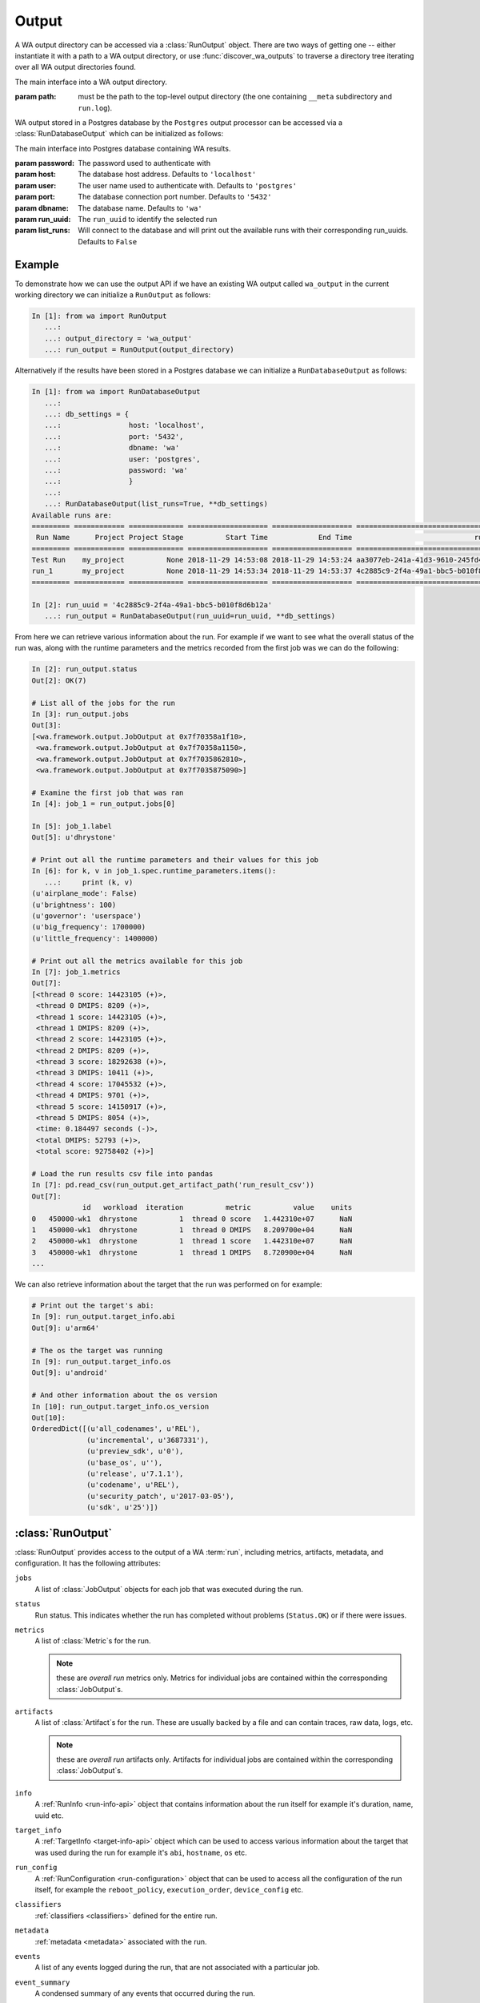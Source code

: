 .. _output_processing_api:

Output
======

A WA output directory can be accessed via a :class:`RunOutput` object. There are
two ways of getting one -- either instantiate it with a path to a WA output
directory, or use :func:`discover_wa_outputs` to traverse a directory tree
iterating over all WA output directories found.

.. function:: discover_wa_outputs(path)

    Recursively traverse ``path`` looking for WA output directories. Return
    an iterator over :class:`RunOutput` objects for each discovered output.

    :param path: The directory to scan for WA output


.. class:: RunOutput(path)

    The main interface into a WA output directory.

    :param path: must be the path to the top-level output directory (the one
                 containing ``__meta`` subdirectory and ``run.log``).

WA output stored in a Postgres database by the ``Postgres`` output processor
can be accessed via a :class:`RunDatabaseOutput` which can be initialized as follows:

.. class:: RunDatabaseOutput(password, host='localhost', user='postgres', port='5432', dbname='wa', run_uuid=None, list_runs=False)

    The main interface into Postgres database containing WA results.

    :param password: The password used to authenticate with
    :param host: The database host address. Defaults to ``'localhost'``
    :param user: The user name used to authenticate with. Defaults to ``'postgres'``
    :param port: The database connection port number. Defaults to ``'5432'``
    :param dbname: The database name. Defaults to ``'wa'``
    :param run_uuid: The ``run_uuid`` to identify the selected run
    :param list_runs: Will connect to the database and will print out the available runs
            with their corresponding run_uuids. Defaults to ``False``


Example
-------

.. seealso:: :ref:`processing_output`

To demonstrate how we can use the output API if we have an existing WA output
called ``wa_output`` in the current working directory we can initialize a
``RunOutput`` as follows:

.. code-block:: python

    In [1]: from wa import RunOutput
       ...:
       ...: output_directory = 'wa_output'
       ...: run_output = RunOutput(output_directory)

Alternatively if the results have been stored in a Postgres database we can
initialize a ``RunDatabaseOutput`` as follows:

.. code-block:: python

    In [1]: from wa import RunDatabaseOutput
       ...:
       ...: db_settings = {
       ...:                host: 'localhost',
       ...:                port: '5432',
       ...:                dbname: 'wa'
       ...:                user: 'postgres',
       ...:                password: 'wa'
       ...:                }
       ...:
       ...: RunDatabaseOutput(list_runs=True, **db_settings)
    Available runs are:
    ========= ============ ============= =================== =================== ====================================
     Run Name      Project Project Stage          Start Time            End Time                             run_uuid
    ========= ============ ============= =================== =================== ====================================
    Test Run    my_project          None 2018-11-29 14:53:08 2018-11-29 14:53:24 aa3077eb-241a-41d3-9610-245fd4e552a9
    run_1       my_project          None 2018-11-29 14:53:34 2018-11-29 14:53:37 4c2885c9-2f4a-49a1-bbc5-b010f8d6b12a
    ========= ============ ============= =================== =================== ====================================

    In [2]: run_uuid = '4c2885c9-2f4a-49a1-bbc5-b010f8d6b12a'
       ...: run_output = RunDatabaseOutput(run_uuid=run_uuid, **db_settings)


From here we can retrieve various information about the run. For example if we
want to see what the overall status of the run was, along with the runtime
parameters and the metrics recorded from the first job was we can do the following:

.. code-block:: python

    In [2]: run_output.status
    Out[2]: OK(7)

    # List all of the jobs for the run
    In [3]: run_output.jobs
    Out[3]:
    [<wa.framework.output.JobOutput at 0x7f70358a1f10>,
     <wa.framework.output.JobOutput at 0x7f70358a1150>,
     <wa.framework.output.JobOutput at 0x7f7035862810>,
     <wa.framework.output.JobOutput at 0x7f7035875090>]

    # Examine the first job that was ran
    In [4]: job_1 = run_output.jobs[0]

    In [5]: job_1.label
    Out[5]: u'dhrystone'

    # Print out all the runtime parameters and their values for this job
    In [6]: for k, v in job_1.spec.runtime_parameters.items():
       ...:     print (k, v)
    (u'airplane_mode': False)
    (u'brightness': 100)
    (u'governor': 'userspace')
    (u'big_frequency': 1700000)
    (u'little_frequency': 1400000)

    # Print out all the metrics available for this job
    In [7]: job_1.metrics
    Out[7]:
    [<thread 0 score: 14423105 (+)>,
     <thread 0 DMIPS: 8209 (+)>,
     <thread 1 score: 14423105 (+)>,
     <thread 1 DMIPS: 8209 (+)>,
     <thread 2 score: 14423105 (+)>,
     <thread 2 DMIPS: 8209 (+)>,
     <thread 3 score: 18292638 (+)>,
     <thread 3 DMIPS: 10411 (+)>,
     <thread 4 score: 17045532 (+)>,
     <thread 4 DMIPS: 9701 (+)>,
     <thread 5 score: 14150917 (+)>,
     <thread 5 DMIPS: 8054 (+)>,
     <time: 0.184497 seconds (-)>,
     <total DMIPS: 52793 (+)>,
     <total score: 92758402 (+)>]

    # Load the run results csv file into pandas
    In [7]: pd.read_csv(run_output.get_artifact_path('run_result_csv'))
    Out[7]:
                id   workload  iteration          metric          value    units
    0   450000-wk1  dhrystone          1  thread 0 score   1.442310e+07      NaN
    1   450000-wk1  dhrystone          1  thread 0 DMIPS   8.209700e+04      NaN
    2   450000-wk1  dhrystone          1  thread 1 score   1.442310e+07      NaN
    3   450000-wk1  dhrystone          1  thread 1 DMIPS   8.720900e+04      NaN
    ...


We can also retrieve information about the target that the run was performed on
for example:

.. code-block:: python

    # Print out the target's abi:
    In [9]: run_output.target_info.abi
    Out[9]: u'arm64'

    # The os the target was running
    In [9]: run_output.target_info.os
    Out[9]: u'android'

    # And other information about the os version
    In [10]: run_output.target_info.os_version
    Out[10]:
    OrderedDict([(u'all_codenames', u'REL'),
                 (u'incremental', u'3687331'),
                 (u'preview_sdk', u'0'),
                 (u'base_os', u''),
                 (u'release', u'7.1.1'),
                 (u'codename', u'REL'),
                 (u'security_patch', u'2017-03-05'),
                 (u'sdk', u'25')])



:class:`RunOutput`
------------------

:class:`RunOutput` provides access to the output of a WA :term:`run`, including metrics,
artifacts, metadata, and configuration. It has the following attributes:


``jobs``
    A list of :class:`JobOutput` objects for each job that was executed during
    the run.

``status``
    Run status. This indicates whether the run has completed without problems
    (``Status.OK``) or if there were issues.

``metrics``
    A list of :class:`Metric`\ s for the run.

    .. note:: these are *overall run* metrics only. Metrics for individual
              jobs are contained within the corresponding :class:`JobOutput`\ s.

``artifacts``
    A list of :class:`Artifact`\ s for the run. These are usually backed by a
    file and can contain traces, raw data, logs, etc.

    .. note:: these are *overall run* artifacts only. Artifacts for individual
              jobs are contained within the corresponding :class:`JobOutput`\ s.

``info``
  A :ref:`RunInfo <run-info-api>` object that contains information about the run
  itself for example it's duration, name, uuid etc.

``target_info``
  A :ref:`TargetInfo <target-info-api>` object which can be used to access
  various information about the target that was used during the run for example
  it's ``abi``, ``hostname``, ``os`` etc.

``run_config``
  A :ref:`RunConfiguration <run-configuration>` object that can be used to
  access all the configuration of the run itself, for example the
  ``reboot_policy``, ``execution_order``, ``device_config`` etc.

``classifiers``
  :ref:`classifiers <classifiers>` defined for the entire run.

``metadata``
  :ref:`metadata  <metadata>` associated with the run.

``events``
  A list of any events logged during the run, that are not associated with a
  particular job.

``event_summary``
  A condensed summary of any events that occurred during the run.

``augmentations``
  A list of the :term:`augmentation`\ s that were enabled during the run (these
  augmentations may or may not have been active for a particular job).

``basepath``
  A (relative) path to the WA output directory backing this object.


methods
~~~~~~~

.. method:: RunOutput.get_artifact(name)

    Return the :class:`Artifact` specified by ``name``. This will only look
    at the run artifacts; this will not search the artifacts of the individual
    jobs.

    :param name:  The name of the artifact who's path to retrieve.
    :return: The :class:`Artifact` with that name
    :raises HostError: If the artifact with the specified name does not exist.


.. method:: RunOutput.get_artifact_path(name)

    Return the path to the file backing the artifact specified by ``name``. This
    will only look at the run artifacts; this will not search the artifacts of
    the individual jobs.

    :param name:  The name of the artifact who's path to retrieve.
    :return: The path to the artifact
    :raises HostError: If the artifact with the specified name does not exist.


.. method:: RunOutput.get_metric(name)

   Return the :class:`Metric` associated with the run (not the individual jobs)
   with the specified `name`.

   :return: The :class:`Metric` object for the metric with the specified name.


.. method:: RunOutput.get_job_spec(spec_id)

   Return the :class:`JobSpec` with the specified `spec_id`. A :term:`spec`
   describes the job to be executed. Each :class:`Job` has an associated
   :class:`JobSpec`, though a single :term:`spec` can be associated with
   multiple :term:`job`\ s (If the :term:`spec` specifies multiple iterations).

.. method:: RunOutput.list_workloads()

    List unique  workload labels that featured in this run. The labels will be
    in the order in which they first ran.

    :return: A list of `str` labels of workloads that were part of this run.


:class:`RunDatabaseOutput`
---------------------------

:class:`RunDatabaseOutput` provides access to the output of a WA :term:`run`,
including metrics,artifacts, metadata, and configuration stored in a postgres database.
The majority of attributes and methods are the same :class:`RunOutput` however the
noticeable differences are:

``jobs``
    A list of :class:`JobDatabaseOutput` objects for each job that was executed
    during the run.

``basepath``
  A representation of the current database and host information backing this object.

methods
~~~~~~~

.. method:: RunDatabaseOutput.get_artifact(name)

    Return the :class:`Artifact` specified by ``name``. This will only look
    at the run artifacts; this will not search the artifacts of the individual
    jobs. The `path` attribute of the :class:`Artifact` will be set to the Database OID of the object.

    :param name:  The name of the artifact who's path to retrieve.
    :return: The :class:`Artifact` with that name
    :raises HostError: If the artifact with the specified name does not exist.


.. method:: RunDatabaseOutput.get_artifact_path(name)

    Returns a `StringIO` object containing the contents of the artifact
    specified by ``name``. This will only look at the run artifacts; this will
    not search the artifacts of the individual jobs.

    :param name:  The name of the artifact who's path to retrieve.
    :return: A `StringIO` object with the contents of the artifact
    :raises HostError: If the artifact with the specified name does not exist.


:class:`JobOutput`
------------------

:class:`JobOutput` provides access to the output of a single :term:`job`
executed during a WA :term:`run`, including metrics,
artifacts, metadata, and configuration. It has the following attributes:

``status``
    Job status. This indicates whether the job has completed without problems
    (``Status.OK``) or if there were issues.

    .. note:: Under typical configuration, WA will make a number of attempts to
              re-run a job in case of issue. This status (and the rest of the
	      output) will represent the the latest attempt. I.e. a
	      ``Status.OK`` indicates that the latest attempt was successful,
	      but it does mean that there weren't prior failures. You can check
	      the ``retry`` attribute (see below) to whether this was the first
	      attempt or not.

``retry``
   Retry number for this job. If a problem is detected during job execution, the
   job will be re-run up to :confval:`max_retries` times. This indicates the
   final retry number for the output. A value of ``0`` indicates that the job
   succeeded on the first attempt, and no retries were necessary.

   .. note:: Outputs for previous attempts are moved into ``__failed``
             subdirectory of WA output. These are currently not exposed via the
	     API.

``id``
    The ID of the :term:`spec` associated with with job. This ID is unique to
    the spec, but not necessary to the job -- jobs representing multiple
    iterations of the same spec will share the ID.

``iteration``
    The iteration number of this job. Together with the ``id`` (above), this
    uniquely identifies a job with a run.

``label``
    The workload label associated with this job. Usually, this will be the name
    or :term:`alias` of the workload, however maybe overwritten by the user in
    the :term:`agenda`.

``metrics``
    A list of :class:`Metric`\ s for the job.

``artifacts``
    A list of :class:`Artifact`\ s for the job These are usually backed by a
    file and can contain traces, raw data, logs, etc.

``classifiers``
  :ref:`classifiers <classifiers>` defined for the job.

``metadata``
  :ref:`metadata  <metadata>` associated with the job.

``events``
  A list of any events logged during the execution of the job.

``event_summary``
  A condensed summary of any events that occurred during the execution of the
  job.

``augmentations``
  A list of the :term:`augmentation`\ s that were enabled for this job. This may
  be different from overall augmentations specified for the run, as they may be
  enabled/disabled on per-job basis.

``basepath``
  A (relative) path to the WA output directory backing this object.


methods
~~~~~~~

.. method:: RunOutput.get_artifact(name)

    Return the :class:`Artifact` specified by ``name`` associated with this job.

    :param name:  The name of the artifact to retrieve.
    :return: The :class:`Artifact` with that name
    :raises HostError: If the artifact with the specified name does not exist.

.. method:: RunOutput.get_artifact_path(name)

    Return the path to the file backing the artifact specified by ``name``,
    associated with this job.

    :param name:  The name of the artifact who's path to retrieve.
    :return: The path to the artifact
    :raises HostError: If the artifact with the specified name does not exist.

.. method:: RunOutput.get_metric(name)

   Return the :class:`Metric` associated with this job with the specified
   `name`.

   :return: The :class:`Metric` object for the metric with the specified name.


:class:`JobDatabaseOutput`
---------------------------

:class:`JobOutput` provides access to the output of a single :term:`job`
executed during a WA :term:`run`, including metrics, artifacts, metadata, and
configuration stored in a postgres database.
The majority of attributes and methods are the same :class:`JobOutput` however the
noticeable differences are:

``basepath``
  A representation of the current database and host information backing this object.


methods
~~~~~~~

.. method:: JobDatabaseOutput.get_artifact(name)

    Return the :class:`Artifact` specified by ``name`` associated with this job.
    The `path` attribute of the :class:`Artifact` will be set to the Database
    OID of the object.

    :param name:  The name of the artifact to retrieve.
    :return: The :class:`Artifact` with that name
    :raises HostError: If the artifact with the specified name does not exist.

.. method:: JobDatabaseOutput.get_artifact_path(name)

    Returns a ``StringIO`` object containing the contents of the artifact
    specified by ``name`` associated with this job.

    :param name:  The name of the artifact who's path to retrieve.
    :return: A `StringIO` object with the contents of the artifact
    :raises HostError: If the artifact with the specified name does not exist.


:class:`Metric`
---------------

A metric represent a single numerical measurement/score collected as a result of
running the workload. It would be generated either by the workload or by one of
the augmentations active during the execution of the workload.

A :class:`Metric` has the following attributes:

``name``
    The name of the metric.

    .. note:: A name of the metric is not necessarily unique, even for the same
              job. Some workloads internally run multiple sub-tests, each
              generating a metric with the same name. In such cases,
              :term:`classifier`\ s are used to distinguish between them.

``value``
    The value of the metrics collected.


``units``
    The units of the metrics. This maybe ``None`` if the metric has no units.


``lower_is_better``
    The default assumption is that higher metric values are better. This may be
    overridden by setting this to ``True``, e.g. if metrics such as "run time"
    or "latency". WA does not use this internally (at the moment) but this may
    be used by external parties to sensibly process WA results in a generic way.


``classifiers``
    These can be user-defined :term:`classifier`\ s propagated from the job/run,
    or they may have been added by the workload to help distinguish between
    otherwise identical metrics.


:class:`Artifact`
-----------------

An artifact is a file that is created on the host as part of executing a
workload. This could be trace, logging, raw output, or pretty much anything
else. Pretty much every file under WA output directory that is not already
represented by some other framework object will have an :class:`Artifact`
associated with it.

An :class:`Artifact` has  the following attributes:


``name``
    The name of this artifact. This will be unique for the job/run (unlike
    metric names). This is intended as a consistent "handle" for this artifact.
    The actual file name for the artifact may vary from job to job (e.g. some
    benchmarks that create files with results include timestamps in the file
    names), however the name will always be the same.

``path``
    Partial path to the file associated with this artifact. Often, this is just
    the file name. To get the complete path that maybe used to access the file,
    use :func:`get_artifact_path` of the corresponding output object.


``kind``
    Describes the nature of this artifact to facilitate generic processing.
    Possible kinds are:

    :log: A log file. Not part of the "output" as such but contains
            information about the run/workload execution that be useful for
            diagnostics/meta analysis.
    :meta: A file containing metadata. This is not part of the "output", but
            contains information that may be necessary to reproduce the
            results (contrast with ``log`` artifacts which are *not*
            necessary).
    :data: This file contains new data, not available otherwise and should
            be considered part of the "output" generated by WA. Most traces
            would fall into this category.
    :export: Exported version of results or some other artifact. This
                signifies that this artifact does not contain any new data
                that is not available elsewhere and that it may be safely
                discarded without losing information.
    :raw: Signifies that this is a raw dump/log that is normally processed
            to extract useful information and is then discarded. In a sense,
            it is the opposite of ``export``, but in general may also be
            discarded.

            .. note:: Whether a file is marked as ``log``/``data`` or ``raw``
                    depends on how important it is to preserve this file,
                    e.g. when archiving, vs how much space it takes up.
                    Unlike ``export`` artifacts which are (almost) always
                    ignored by other exporters as that would never result
                    in data loss, ``raw`` files *may* be processed by
                    exporters if they decided that the risk of losing
                    potentially (though unlikely) useful data is greater
                    than the time/space cost of handling the artifact (e.g.
                    a database uploader may choose to ignore ``raw``
                    artifacts, where as a network filer archiver may choose
                    to archive them).

    .. note:: The kind parameter is intended to represent the logical
              function of a particular artifact, not it's intended means of
              processing -- this is left entirely up to the output
              processors.

``description``
    This may be used by the artifact's creator to provide additional free-form
    information about the artifact. In practice, this is often ``None``


``classifiers``
    Job- and run-level :term:`classifier`\ s will be propagated to the artifact.


Additional run info
-------------------

:class:`RunOutput` object has ``target_info``  and ``run_info`` attributes that
contain structures that provide additional information about the run and device.

.. _target-info-api:

:class:`TargetInfo`
~~~~~~~~~~~~~~~~~~~

The :class:`TargetInfo` class presents various pieces of information about the
target device. An instance of this class will be instantiated and populated
automatically from the devlib `target
<http://devlib.readthedocs.io/en/latest/target.html>`_ created during a WA run
and serialized to a json file as part of the metadata exported
by WA at the end of a run.

The available attributes of the class are as follows:

``target``
    The name of the target class that was uised ot interact with the device
    during the run E.g.  ``"AndroidTarget"``, ``"LinuxTarget"`` etc.

``cpus``
    A list of :class:`CpuInfo` objects describing the capabilities of each CPU.

``os``
    A generic name of the OS the target was running (e.g. ``"android"``).

``os_version``
    A dict that contains a mapping of OS version elements to their values. This
    mapping is OS-specific.

``abi``
    The ABI of the target device.

``hostname``
    The hostname of the the device the run was executed on.

``is_rooted``
    A boolean value specifying whether root was detected on the device.

``kernel_version``
    The version of the kernel on the target device.  This returns a
    :class:`KernelVersion` instance that has separate version and release
    fields.

``kernel_config``
    A :class:`KernelConfig` instance that contains parsed kernel config from the
    target device. This may be ``None`` if the kernel config could not be
    extracted.

``sched_features``
    A list of the available tweaks to the scheduler, if available from the
    device.

``hostid``
    The unique identifier of the particular device the WA run was executed on.


.. _run-info-api:

:class:`RunInfo`
~~~~~~~~~~~~~~~~

The :class:`RunInfo` provides general run information. It has the following
attributes:


``uuid``
    A unique identifier for that particular run.

``run_name``
    The name of the run (if provided)

``project``
    The name of the project the run belongs to (if provided)

``project_stage``
    The project stage the run is associated with (if provided)

``duration``
    The length of time the run took to complete.

``start_time``
    The time the run was stared.

``end_time``
    The time at which the run finished.

